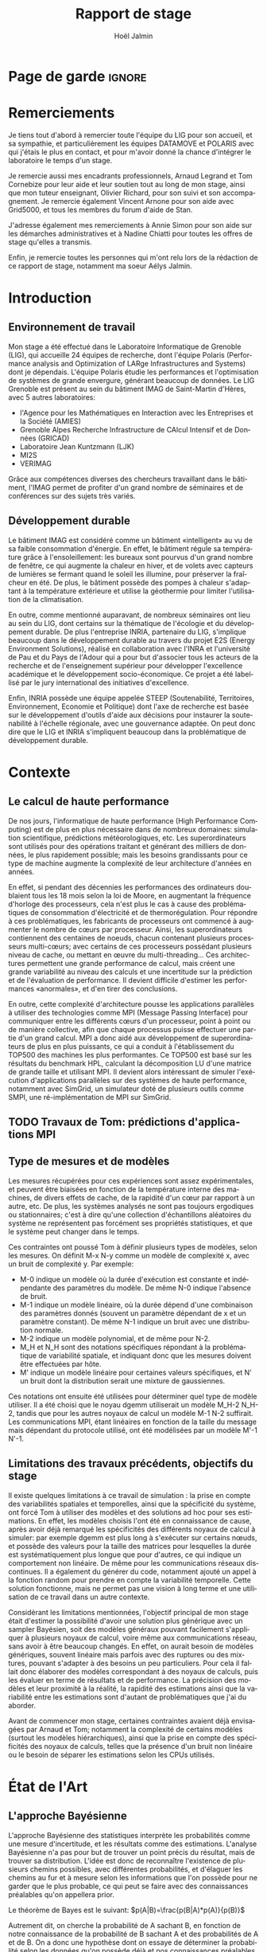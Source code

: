 # -*- mode: org -*-
# -*- coding: utf-8 -*-
#+STARTUP: overview indent inlineimages logdrawer
#+TITLE:       Rapport de stage
#+AUTHOR:      Hoël Jalmin
#+LANGUAGE:    fr
#+DRAWERS: latex_headers

:latex_headers:
#+LaTeX_CLASS: report
#+LATEX_CLASS_OPTIONS: [twoside,11pt]
#+OPTIONS:   H:2 num:t toc:nil \n:nil @:t ::t |:t ^:nil -:t f:t *:t <:t
#+LATEX_HEADER: \usepackage[T1]{fontenc}
#+LATEX_HEADER: \usepackage[utf8]{inputenc}
#+LATEX_HEADER: \usepackage[french]{babel}
#+LATEX_HEADER: \usepackage{DejaVuSansMono}
#+LATEX_HEADER: \usepackage{palatino}
#+LATEX_HEADER: \usepackage{ifthen,amsmath,amstext,gensymb,amssymb}
#+LATEX_HEADER: \usepackage{boxedminipage,xspace,multicol}
#+LATEX_HEADER: \usepackage{verbments}
#+LATEX_HEADER: \usepackage{xcolor}
#+LATEX_HEADER: \usepackage{color}
#+LATEX_HEADER: \usepackage{url} \urlstyle{sf}
#+LATEX_HEADER: \usepackage[top=23mm,bottom=23mm,left=23mm,right=23mm,headsep=0pt]{geometry}
#+LATEX_HEADER: \definecolor{violet}{rgb}{0.5,0,0.5}\definecolor{bleu}{rgb}{.18,.3,.68}
#+LATEX_HEADER: \definecolor{rouge}{rgb}{.68,.3,.3}
#+LATEX_HEADER: \usepackage{titlesec}
#+LATEX_HEADER: \titleformat*{\section}{\color{rouge}\bf\Large}
#+LATEX_HEADER: \titleformat*{\subsection}{\color{rouge}\bf\large}
#+LATEX_HEADER: \titleformat*{\subsubsection}{\color{rouge}\bf}
#+LATEX_HEADER: \titleformat{\paragraph}[runin]{\color{rouge}\normalfont\normalsize\bfseries}{\theparagraph}{1em}{}
#+LATEX_HEADER: \titleformat{\subparagraph}[runin]{\color{black}\normalfont\normalsize\bfseries}{\thesubparagraph}{0em}{}
#+LATEX_HEADER: \titlespacing*{\subparagraph}{0pt}{1.25ex plus 1ex minus .2ex}{1em}
#+LATEX_HEADER: \def\usetheme#1{} 
#+LATEX_HEADER: \renewcommand\maketitle{}%\pagestyle{empty}\begin{titlepage}\input{title}\end{titlepage}\cleardoublepage\pagestyle{fancy}}

#+BEGIN_EXPORT latex
\newcommand{\Norm}{\ensuremath{\mathcal{N}}\xspace}
\newcommand{\Unif}{\ensuremath{\mathcal{U}}\xspace}
\newcommand{\Triang}{\ensuremath{\mathcal{T}}\xspace}
\newcommand{\Exp}{\ensuremath{\mathcal{E}}\xspace}
\newcommand{\Bernouilli}{\ensuremath{\mathcal{B}}\xspace}
\newcommand{\Like}{\ensuremath{\mathcal{L}}\xspace}
\newcommand{\Model}{\ensuremath{\mathcal{M}}\xspace}
\newcommand{\E}{\ensuremath{\mathbb{E}}\xspace}
\def\T{\ensuremath{\theta}\xspace}
\def\Th{\ensuremath{\hat{\theta}}\xspace}
\def\Tt{\ensuremath{\tilde{\theta}}\xspace}
\def\Y{\ensuremath{y}\xspace}
\def\Yh{\ensuremath{\hat{y}}\xspace}
\def\Yt{\ensuremath{\tilde{y}}\xspace}
\let\epsilon=\varepsilon
\let\leq=\leqslant
\let\geq=\geqslant
#+END_EXPORT
:end:

* Page de garde                                                      :ignore:
#+BEGIN_EXPORT latex
\thispagestyle{empty}
\begin{titlepage}
  \includegraphics[height=1.4cm]{logos/Logo-UGA.pdf}
  \includegraphics[height=1.4cm]{logos/polytech.png}\hfill
  \includegraphics[height=1.4cm]{logos/LIG_coul.pdf}
%  \includegraphics[height=1.4cm]{logos/Logo-CNRS.pdf}
%  \includegraphics[height=1.4cm]{logos/Logo-Inria.pdf}


  \begin{center}
    \null\vfill
    \hrule\bigskip

    \LARGE
    \textsf{\textbf{Modélisation de performance de noyaux d'algèbre linéaire:
      approche par maximisation de vraisemblance vs. échantillonnage
      Bayésien}}\medskip

    \hrule\vspace{1cm}

    \Large 
    \textit{Auteur: \hfill Encadrants:}

    {\color{rouge}Hoël \textsc{Jalmin} \hfill Arnaud
      \textsc{Legrand}\\\hfill Tom \textsc{Cornebize}}

    \bigskip

    \vfill

    Août 2019
  \end{center}

    \vfill

   \Large \textit{Jury:}
   \begin{itemize}
   \item \textcolor{rouge}{Olivier \textsc{Richard}, Maître de Conférence UGA}
   \item \textcolor{rouge}{??? \textsc{???}, ???}
   \item \textcolor{rouge}{??? \textsc{???}, ???}
   \end{itemize}

\end{titlepage}
\clearpage~\thispagestyle{empty}\clearpage\pagenumbering{roman}\setcounter{page}{1}
#+END_EXPORT
* Remerciements
:PROPERTIES:
:UNNUMBERED: t
:END:
 Je tiens tout d'abord à remercier toute l'équipe du LIG pour son
 accueil, et sa sympathie, et particulièrement les équipes DATAMOVE et
 POLARIS avec qui j'étais le plus en contact, et pour m'avoir donné la
 chance d'intégrer le laboratoire le temps d'un stage. 
 

 Je remercie aussi mes encadrants professionnels, Arnaud Legrand et
 Tom Cornebize pour leur aide et leur soutien tout au long de mon
 stage, ainsi que mon tuteur enseignant, Olivier Richard, pour son
 suivi et son accompagnement. Je remercie également Vincent Arnone
 pour son aide avec Grid5000, et tous les membres du forum d'aide de
 Stan. 


 J'adresse également mes remerciements à Annie Simon pour son aide sur
 les démarches administratives et à Nadine Chiatti pour toutes les
 offres de stage qu'elles a transmis. 


 Enfin, je remercie toutes les personnes qui m'ont relu lors de la
 rédaction de ce rapport de stage, notamment ma soeur Aélys Jalmin. 

 #+LaTeX: \cleardoublepage\tableofcontents\cleardoublepage\pagenumbering{arabic}\setcounter{page}{1}
* Introduction
** Environnement de travail
   Mon stage a été effectué dans le Laboratoire Informatique de
   Grenoble (LIG), qui accueille 24 équipes de recherche, dont
   l'équipe Polaris (Performance analysis and Optimization of LARge
   Infrastructures and Systems) dont je dépendais. L'équipe Polaris
   étudie les performances et l'optimisation de systèmes de grande
   envergure, générant beaucoup de données. Le LIG Grenoble est
   présent au sein du bâtiment IMAG de Saint-Martin d'Hères, avec 5
   autres laboratoires: 
    - l'Agence pour les Mathématiques en Interaction avec les
      Entreprises et la Société (AMIES) 
    - Grenoble Alpes Recherche Infrastructure de CAlcul Intensif et de
      Données (GRICAD)
    - Laboratoire Jean Kuntzmann (LJK)
    - MI2S
    - VERIMAG

    Grâce aux compétences diverses des chercheurs travaillant dans le
    bâtiment, l'IMAG permet de profiter d'un grand nombre de
    séminaires et de conférences sur des sujets très variés. 
** Développement durable
   Le bâtiment IMAG est considéré comme un bâtiment «intelligent» au
   vu de sa faible consommation d'énergie. En effet, le bâtiment
   régule sa température grâce à l'ensoleillement: les bureaux sont
   pourvus d'un grand nombre de fenêtre, ce qui augmente la chaleur en
   hiver, et de volets avec capteurs de lumières se fermant quand le
   soleil les illumine, pour préserver la fraîcheur en été. De plus,
   le bâtiment possède des pompes à chaleur s'adaptant à la
   température extérieure et utilise la géothermie pour limiter
   l'utilisation de la climatisation.

   En outre, comme mentionné auparavant, de nombreux séminaires ont
   lieu au sein du LIG, dont certains sur la thématique de l'écologie
   et du développement durable. De plus l'entreprise INRIA, partenaire
   du LIG, s'implique beaucoup dans le développement durable au
   travers du projet E2S (Energy Environment Solutions), réalisé en
   collaboration avec l'INRA et l'université de Pau et du Pays de
   l'Adour qui a pour but d'associer tous les acteurs de la recherche
   et de l'enseignement supérieur pour développer l'excellence
   académique et le développement socio-économique. Ce projet a été
   labellisé par le jury international des initiatives d'excellence.

   Enfin, INRIA possède une équipe appelée STEEP (Soutenabilité,
   Territoires, Environnement, Economie et Politique) dont l'axe de
   recherche est basée sur le développement d'outils d'aide aux
   décisions pour instaurer la soutenabilité à l'échelle régionale,
   avec une gouvernance adaptée. On peut donc dire que le LIG et INRIA
   s'impliquent beaucoup dans la problématique de développement
   durable.
* Contexte
** Le calcul de haute performance
   De nos jours, l'informatique de haute performance (High Performance
   Computing) est de plus en plus nécessaire dans de nombreux
   domaines: simulation scientifique, prédictions météorologiques,
   etc. Les superordinateurs sont utilisés pour des opérations
   traitant et générant des milliers de données, le plus rapidement
   possible; mais les besoins grandissants pour ce type de machine
   augmente la complexité de leur architecture d'années en années. 

   En effet, si pendant des décennies les performances des ordinateurs
   doublaient tous les 18 mois selon la loi de Moore, en augmentant la
   fréquence d'horloge des processeurs, cela n'est plus le cas à cause
   des problématiques de consommation d'électricité et de
   thermorégulation. Pour répondre à ces problématiques, les
   fabricants de processeurs ont commencé à augmenter le nombre de
   cœurs par processeur. Ainsi, les superordinateurs contiennent des
   centaines de noeuds, chacun contenant plusieurs processeurs
   multi-cœurs; avec certains de ces processeurs possédant plusieurs
   niveau de cache, ou mettant en œuvre du multi-threading… Ces
   architectures permettent une grande performance de calcul, mais
   créent une grande variabilité au niveau des calculs et une
   incertitude sur la prédiction et de l'évaluation de performance. Il
   devient difficile d'estimer les performances «anormales», et d'en
   tirer des conclusions. 

   En outre, cette complexité d'architecture pousse les applications
   parallèles à utiliser des technologies comme MPI (Message Passing
   Interface) pour communiquer entre les différents cœurs d'un
   processeur, point à point ou de manière collective, afin que chaque
   processus puisse effectuer une partie d'un grand calcul. MPI a donc
   aidé aux développement de superordinateurs de plus en plus
   puissants, ce qui a conduit à l'établissement du TOP500 des
   machines les plus performantes. Ce TOP500 est basé sur les
   résultats du benchmark HPL, calculant la décomposition LU d'une
   matrice de grande taille et utilisant MPI. Il devient alors
   intéressant de simuler l'exécution d'applications parallèles sur
   des systèmes de haute performance, notamment avec SimGrid, un
   simulateur doté de plusieurs outils comme SMPI, une
   ré-implémentation de MPI sur SimGrid. 
** TODO Travaux de Tom: prédictions d'applications MPI
** Type de mesures et de modèles
   Les mesures récupérées pour ces expériences sont assez
   expérimentales, et peuvent être biaisées en fonction de la
   température interne des machines, de divers effets de cache, de la
   rapidité d'un cœur par rapport à un autre, etc. De plus, les
   systèmes analysés ne sont pas toujours ergodiques ou
   stationnaires; c'est à dire qu'une collection d'échantillons
   aléatoires du système ne représentent pas forcément ses propriétés
   statistiques, et que le système peut changer dans le temps. 

   Ces contraintes ont poussé Tom à définir plusieurs types de
   modèles, selon les mesures. On définit M-x N-y comme un modèle de
   complexité x, avec un bruit de complexité y. Par exemple: 
    - M-0 indique un modèle où la durée d'exécution est constante et
      indépendante des paramètres du modèle. De même N-0 indique
      l'absence de bruit. 
    - M-1 indique un modèle linéaire, où la durée dépend d'une
      combinaison des paramètres donnés (souvent un paramètre
      dépendant de x et un paramètre constant). De même N-1 indique un
      bruit avec une distribution normale. 
    - M-2 indique un modèle polynomial, et de même pour N-2.
    - M_H et N_H sont des notations spécifiques répondant à la
      problématique de variabilité spatiale, et indiquant donc que les
      mesures doivent être effectuées par hôte. 
    - M' indique un modèle linéaire pour certaines valeurs
      spécifiques, et N' un bruit dont la distribution serait une
      mixture de gaussiennes. 

   Ces notations ont ensuite été utilisées pour déterminer quel type
   de modèle utiliser. Il a été choisi que le noyau dgemm utiliserait
   un modèle M_H-2 N_H-2, tandis que pour les autres noyaux de calcul un
   modèle M-1 N-2 suffirait. Les communications MPI, étant linéaires
   en fonction de la taille du message mais dépendant du protocole
   utilisé, ont été modélisées par un modèle M'-1 N'-1. 
** Limitations des travaux précédents, objectifs du stage
   Il existe quelques limitations à ce travail de simulation : la
   prise en compte des variabilités spatiales et temporelles, ainsi
   que la spécificité du système, ont forcé Tom à utiliser des modèles
   et des solutions ad hoc pour ses estimations. En effet, les modèles
   choisis l'ont été en connaissance de cause, après avoir déjà
   remarqué les spécificités des différents noyaux de calcul à
   simuler: par exemple dgemm est plus long à s'exécuter sur certains
   nœuds, et possède des valeurs pour la taille des matrices pour
   lesquelles la durée est systématiquement plus longue que pour
   d'autres, ce qui indique un comportement non linéaire. De même pour
   les communications réseaux discontinues. Il a également du générer
   du code, notamment ajouté un appel à la fonction random pour
   prendre en compte la variabilité temporelle. Cette solution
   fonctionne, mais ne permet pas une vision à long terme et une
   utilisation de ce travail dans un autre contexte. 

   Considérant les limitations mentionnées, l'objectif principal de
   mon stage était d'estimer la possibilité d'avoir une solution plus
   générique avec un sampler Bayésien, soit des modèles généraux
   pouvant facilement s'appliquer à plusieurs noyaux de calcul, voire
   même aux communications réseau, sans avoir à être beaucoup
   changés. En effet, on aurait besoin de modèles génériques, souvent
   linéaire mais parfois avec des ruptures ou des mixtures, pouvant
   s'adapter à des besoins un peu particuliers. Pour cela il fallait
   donc élaborer des modèles correspondant à des noyaux de calculs,
   puis les évaluer en terme de résultats et de performance. La
   précision des modèles et leur proximité à la réalité, la rapidité
   des estimations ainsi que la variabilité entre les estimations sont
   d'autant de problématiques que j'ai du aborder. 

   Avant de commencer mon stage, certaines contraintes avaient déjà
   envisagées par Arnaud et Tom; notamment la complexité de certains
   modèles (surtout les modèles hiérarchiques), ainsi que la prise en
   compte des spécificités des noyaux de calculs, telles que la
   présence d'un bruit non linéaire ou le besoin de séparer les
   estimations selon les CPUs utilisés. 
* État de l'Art
** L'approche Bayésienne
   L'approche Bayésienne des statistiques interprète les probabilités
   comme une mesure d'incertitude, et les résultats comme des
   estimations. L'analyse Bayésienne n'a pas pour but de trouver un
   point précis du résultat, mais de trouver sa distribution. L'idée
   est donc de reconnaître l'existence de plusieurs chemins possibles,
   avec différentes probabilités, et d'élaguer les chemins au fur et à
   mesure selon les informations que l'on possède pour ne garder que
   le plus probable, ce qui peut se faire avec des connaissances
   préalables qu'on appellera prior. 

   Le théorème de Bayes est le suivant:
   $p(A|B)=\frac{p(B|A)*p(A)}{p(B)}$

   Autrement dit, on cherche la probabilité de A sachant B, en
   fonction de notre connaissance de la probabilité de B sachant A et
   des probabilités de A et de B. On a donc une hypothèse dont on
   essaye de déterminer la probabilité selon les données qu'on possède
   déjà et nos connaissances préalables qu'on appellera prior. 

   On peut aussi écrire le théorème de la façon suivante:
   $p(A|B) \propto p(B|A)*p(A)$

   Ceci indique que la distribution du postérieur (la probabilité de A
   sachant B) est proportionnelle à la combinaison de la fonction de
   vraisemblance (ou likelihood) de cette distribution (la probabilité
   de B sachant A) et de nos priors sur les paramètres (la probabilité
   de A). L'approche bayésienne permet d'actualiser nos connaissances
   sur la distribution des paramètres des modèles. Les modèles sont
   construits au fur et à mesure, et s'actualisent à chaque fois que
   l'on récupère des données qui confirment ou réfutent nos hypothèse
   initiales. On a donc un système d'apprentissage. En théorie, si
   l'on a une grosse quantité de données ou si les priors sont peu
   précis, les données importent beaucoup plus que les priors (à tel
   point qu'ils deviennent presque inutiles), mais il est possible que
   l'impact du prior demeure malgré tout. De plus, des mauvais priors
   ne devraient pas impacter négativement les résultats, ils n'auront
   juste aucune utilité. 

   Pour connaître la distribution du postérieur, on fait des tirages
   d'échantillons de données jusqu'à l'approximer. L'échantillonnage
   (sampling) permet de trouver des valeurs proches des paramètres
   ayant permis de générer les données ainsi que leur distribution de
   probabilité, et de mieux comprendre cette dernière pour pouvoir
   ensuite l'exploiter, avec par exemple la simulation de nouvelles
   prédictions pour le modèle. Pour cela, l'algorithme de sampling
   parcours des chaînes de Markov qui ont pour lois stationnaires les
   distributions à échantillonner. On expliquera le procédé de
   simulation du sampler Stan qui a été utilisé dans la section
   suivante.

   (L'approche Bayésienne a donc certains avantages par rapport à
   l'approche fréquentiste. En effet, elle n'a pas pour but de trouver
   la meilleure valeur pour le modèle mais de trouver une distribution
   correspondant aux paramètres en utilisant une méthode intuitive:
   on pars de nos connaissances ou hypothèses préalables, puis en
   fonction des données qu'on dispose on affine notre modèle. Cette
   approche est donc très utile dans des situations où on veut pouvoir
   renseigner des priors, car l'approche fréquentiste présume que
   toutes les informations sont présentes dans les données fournies,
   et lorsque l'on cherche à quantifier notre incertitude par rapport
   aux résultats, ce qui correspond à notre cas.)

   Il existe plusieurs samplers Bayésiens, mais ce domaine est encore
   assez récent car l'approche Bayésienne requiert une grande
   puissance de calcul que les ordinateurs n'avaient pas jusqu'à assez
   récemment. La majorité des samplers utilisent un procédé de
   simulation appelé Markov Chain Monte Carlo (MCMC) qui suit une
   variante de l'algorithme de Metropolis-Hastings. Cet algorithme
   fonctionne de la manière suivante. A chaque itération:
    - On pars d'un point initial, représenté par le tirage précédent
    - On propose d'aller sur un autre point, et on évalue si la
      distribution avec ce nouveau point explique mieux les données que
      l'ancienne distribution, donc si la probabilité d'obtenir nos
      données avec ces nouveau paramètre est plus élevée.
    - Si oui on fait un tirage sur ce nouveau point

[[./images/gibbs_sampling.png]]

   (source de l'image: https://jessicastringham.net/2018/05/09/gibbs-sampling/)

   On peut reconnaître cet algorithme dans l'image du milieu, où on
   comprend que la simulation a commencé à peu près au point (3,-3) et
   s'est ensuite rapprochée au fur et à mesure de la zone où il y
   avait les données.
 
** TODO L'approche Machine Learning
** Le fonctionnement de Stan
   Stan utilise l'algorithme MCMC présenté précédemment, ce qui permet
   à la simulation de parcourir un espace de valeurs possibles assez
   rapidement. Le procédé a également une période de «warm up», où
   les tirages partent d'un point initial et peuvent donc être très
   éloignés des valeurs réelles et des autres tirages. Une fois le
   warm up terminé, le procédé a déterminé une zone réduite pour faire
   les tirages, et va alors continuer à l'affiner jusqu'à trouver des
   valeurs assez précises. Ce procédé de simulation fonctionne mieux
   lorsqu'on le lance plusieurs fois, soit avec plusieurs chaînes: en
   effet puisque les chaînes ne commencent pas au même point initial,
   on peut avoir une certaine confiance en notre résultat si on
   s'aperçoit qu'elles convergent (pour les itérations
   d'échantillonnage, puisque les résultats des itérations de «warm
   up» ne donnent pas des résultats significatifs).

[[./images/trace_rapport.png]]

   En effet ici les 8 chaînes ont convergé autour de la même zone:
   environ la valeur 3,8.

   Stan a une syntaxe sous forme de sections, ou bloc. Chacun des
   blocs a un but précis, et toute variable déclarée dans un bloc est
   accessible aux prochains, mais pas forcément aux précédents. Le
   bloc «data» permet de déclarer les données que l'on va fournir au
   sampler. On peut donner des limites à ces données, comme préciser
   que certaines sont forcément positives, que d'autres sont sous
   forme de vecteur ordonné par valeur croissante, etc. Le bloc
   «transformed data» permet de créer de nouvelles données, souvent
   à partir des données initiales. Le bloc «parameters» indique les
   paramètres à estimer par le modèle. On peut seulement y déclarer
   des variables, et celles ci ne peuvent pas être des entiers. Le
   bloc «transformed parameters» permet de déclarer et assigner des
   valeurs à d'autres paramètres. Enfin le bloc «model» permet
   d'indiquer les priors et la likelihood, et le bloc «generated
   quantities» permet de créer de nouvelles données, de faire des
   prédictions sur les nouvelles données, etc. Cette syntaxe permet
   d'écrire des modèles précis, facilement compréhensibles. 

   Stan requiert obligatoirement l'utilisation de priors (si aucun
   n'est renseigné il utilise des priors non informatif par défaut),
   afin de faire mieux correspondre la distribution trouvée à nos
   données: les priors, surtout lorsqu'ils sont informatifs,
   permettent d'affiner les résultats. Cependant si on a assez peu
   d'informations, il est possible de donner un prior non informatif
   comme normal(0,10); ceci laisse un grand impact aux données dans
   le calcul du postérieur. 

   Une fois que la simulation a été faite, il faut vérifier les
   résultats trouvés. On peut commencer par une vérification graphique
   de la convergence des chaînes, comme mentionné précédemment: la
   convergence n'indique pas forcément un bon résultat, mais la non
   convergence est un signe que la simulation ne s'est pas bien
   déroulée, et qu'il faut sans doute changer le modèle c'est à dire
   ajouter des paramètres, modifier les priors, etc. De plus, si des
   chaînes démarrent à un point puis s'en éloignent beaucoup pour
   rester autour d'une autre zone, cela indique un problème au niveau
   des valeurs initiales à partir desquelles les tirages sont
   effectués.  

   A la fin de la simulation, il est aussi fréquent que Stan donne des
   avertissements indiquant les potentiels problèmes: les plus
   courants sont une simulation trop longue ou un manque d'information
   au niveau du postérieur. Il est également possible d'utiliser les
   outils de diagnostics du sampler afin de récupérer des informations
   sur les trajectoires divergentes, le temps de simulation, un résumé
   des valeurs trouvées, les valeurs initiales utilisées, etc. Il
   existe par ailleurs un package appelé shinystan offrant une
   interface graphique très détaillée aux outils de diagnostics. On en
   voit une partie dans l'image ci dessous.

   [[file:./images/shinystan.png]]

   Enfin le plus important est de vérifier les valeurs trouvées pour
   les paramètres, et si elles ont du sens par rapport au modèle:
   vérifier l'histogramme des paramètres pour voir si les priors
   donnés sont correct ou non, et essayer de régénérer de nouvelles
   données avec les paramètres pour comparer avec les données
   initiales. 
* Méthodologie
   Une des problématiques auxquelles mon stage, comme tous les stages
   de recherche, devait répondre est la reproductibilité: en effet
   par soucis de transparence mes expériences doivent pouvoir être
   refaites de façon exacte, donc l'environnement de travail doit être
   contrôlé et les outils et données utilisées doivent être notés et
   disponibles. La problématique de reproductibilité m'a été présentée
   au travers du MOOC réalisé par Arnaud Legrand et d'autres. 

   Pour cela, mais également pour rendre le suivi de stage plus aisé,
   j'ai maintenu pendant ces trois mois un cahier de laboratoire,
   réalisé en Org-Mode sur l'éditeur de texte Emacs, que j'ai partagé
   sur GitHub. Ce cahier, complété quotidiennement, contenait non
   seulement les résultats majeurs de mes recherches mais aussi tous
   les détails de mon travail: les objectifs, le travail réalisé, les
   résultats et les conclusions tirées, les problèmes rencontrés, les
   corrections, etc. Ce journal a permis à mes encadrants de pouvoir
   suivre mon travail au jour le jour de façon très aisée, le document
   étant structuré de façon chronologique et thématique, avec des
   sections dépliables et une planification des tâches sous forme de
   Todo list. Mes encadrants pouvaient donc me faire des retours
   réguliers sous forme d'échanges par mail ou de réunion hebdomadaire
   pour définir les objectifs du stage au fur et à mesure. 

   De plus, la grosse majorité de mes expériences ont été réalisées
   sur ce cahier, à l'exception de celles réalisées sur Grid5000. En
   effet, Org-Mode inclus un langage de balisage similaire à Markdown,
   permettant d'exécuter du code sur le journal: celui ci contient
   donc des sections en langage naturel, suivi de sections de code
   avec différents langages de programmation. Org-Mode a donc permis
   de regrouper en un seul journal les notes de mes recherches et les
   expériences. 

   Cependant l'exécution de code sur le cahier de laboratoire n'était
   pas adapté à toutes mes expériences, qui pouvaient être très
   longues. J'utilisais alors Grid5000, qui est un testbed mis à la
   disposition des chercheurs pour la recherche reproductible,
   regroupant 12000 cœurs et 800 nœuds en cluster dans toute la
   France. Il permet ainsi d'effectuer aisément des expériences à
   grande échelle liées au calcul de haute performance, et cela avec
   beaucoup de contrôle sur l'environnement (traçabilité,
   reconfiguration à chaque demande d'obtention d'un nœud, possibilité
   d'exporter puis réimporter un environnement…). 

   Enfin, j'utilisais à l'occasion l'environnement de développement
   Rstudio pour conduire certains tests, son interface graphique
   rendant les résultats plus facilement visibles et
   compréhensibles. Il a aussi été décidé dès le début de mon stage
   que le sampler Bayésien que j'utiliserai serait Stan,
   principalement en raison des connaissances préalables de mes
   encadrants de cet outil. 
* Contributions
** Elaboration de modèles
   Comme le but du stage était de comparer l'échantillonnage Bayésien
   à la maximisation de vraisemblance, j'ai commencé par faire un
   modèle simple des données avec une régression linéaire. Je me suis
   rapidement aperçu que celle ci avait deux inconvénients: on ne
   pouvait pas modéliser un bruit non linéaire, et le paramètre
   indépendant de x avait tendance à avoir des valeurs étranges car il
   n'était pas significatif dans la génération des données. Le
   problème est qu'il introduisait donc un biais dans l'estimation de
   nouvelles données à partir des paramètres. Ce modèle n'était donc
   pas idéal, et le but était de pouvoir l'écrire plus proprement, et
   d'avoir des résultats plus significatifs avec Stan.

   Avant de réaliser des modèles sur les données des noyaux de calcul,
   j'ai travaillé avec des simples données générées, pour me
   familiariser avec l'outil Stan mais aussi pour résoudre des
   problèmes que je mentionnerais dans la section suivante, liés à la
   précision de la simulation. Ces premiers tests ont permis de
   remarquer que les modèles écrits en Stan sont très complets, et
   donc facilement compréhensibles, mais cela n'influe pas sur leur
   complexité: on peut très bien écrire des modèles très simples, qui
   s'exécuteront rapidement.

   Ensuite j'ai travaillé sur les données de la fonction dgemm de
   OpenBlas fournies par Tom: plus précisément sur la durée
   d'exécution de cette fonction en fonction de la taille de la
   matrice (déterminée par le paramètre M*N*K). J'ai commencé par
   écrire un modèle linéaire avec du bruit polynomial (M-1 N-2): celui
   ci contenait deux paramètres constants \beta et \delta et deux paramètres
   dépendant de M*N*K: \alpha et \gamma. La figure ci-dessous illustre ce
   modèle. J'ai ensuite écrit un modèle polynomial avec le même bruit
   (M-2 N-2), puis j'ai ajouté de la complexité à ces modèles par
   couche.  

   [[./images/modele_lineaire.png]]

   Le modèle polynomial est très similaire, la principale différence
   étant l'inclusion de plus de paramètres. En effet, cette fois ci on
   considère l'influence des coefficients M*N, M*K et N*K dans la
   vitesse d'exécution. La likelihood est donc légèrement modifiée: 
   $duration \sim \Norm(\alpha_1 \cdot mnk + \alpha_2 \cdot mn + \alpha_3 \cdot mk + \alpha_4 \cdot nk + \beta, \gamma_1 \cdot mnk + \gamma_2 \cdot mn + \gamma_3 \cdot mk + \gamma_4 \cdot nk + \delta)$ 

   Par la suite, j'ai réécrit ces deux modèles en ajoutant une
   variable déterminante sur laquelle les estimations des paramètres
   devaient s'effectuer: le CPU utilisé. Dans les données fournies,
   dgemm avait été lancée sur 64 CPU différents. Les deux modèles
   suivants ont donc été conçus pour estimer les paramètres pour les
   64 hôtes différents. La principale différence de ces modèles était
   que la likelihood devait donc être définie selon les hôtes. On
   avait donc la formule suivante pour le modèle linéaire: 

   $duration_i \sim \Norm(\alpha_i*mnk_i+\beta_i, \gamma_i*mnk_i+\delta_i)$

   Et de même pour le modèle polynomial. Ces deux modèles permettent
   de simuler la performance de tous les noyaux de calculs utilisés
   dans HPL.

   Cependant, on pourrait se demander si les estimations sont vraiment
   indépendantes selon les CPUs utilisés, s'il n'y aurait pas une
   distribution de probabilité des valeurs moyennes des paramètres. On
   estimerait alors la formule suivante (et de même pour les autres
   paramètres): $\alpha_i \sim \Norm(\mu_\alpha , \sigma_a)$

   On chercherait alors à estimer principalement les valeurs des deux
   paramètres supplémentaires, qu'on appellera hyperparamètres, car
   une fois qu'on aura leur distribution de probabilité, on pourrait
   calculer des nouvelles valeurs \alpha, \beta, \gamma et \delta pour un nouveau CPU.

   Dans ce modèle hiérarchique, on dira que $\mu_\alpha \sim \Norm(\alpha_moy , \alpha_sd)$ où
   \alpha_moy et \alpha_sd sont les priors et $\sigma_\alpha \sim \Norm(0,1)$.

   Le modèle hiérarchique a donné des bonnes estimations pour le
   modèle linéaire, mais des estimations assez moyennes avec le modèle
   polynomial, avec des valeurs un peu étranges et des chaînes qui ne
   convergeaient pas. On commence à observer une limite de Stan, qui
   permet d'écrire clairement des modèles assez complexes, mais a
   parfois du mal à les évaluer si on ne lui donne pas beaucoup
   d'indications.

   Enfin, après avoir remarqué sur les histogrammes des paramètres que
   l'un d'entre eux (alpha précisément) ne ressemblait pas à une
   distribution normale mais plus à une mixture de distributions
   normales, j'ai écrit un modèle incluant cette contrainte. Ce
   dernier modèle diffère un peu plus des précédents en raison de la
   syntaxe nécessaire pour indiquer qu'un paramètre est une mixture de
   gaussiennes. En effet, pour écrire une likelihood correspondant à
   une mixture de deux gaussiennes, la syntaxe est la suivante:

   $target = target + log_mix(\theta, normal_lpdf(y_n | mu_1, sigma_1),
   normal_lpdf(y_n | mu_2, sigma_2))$ 

   Ici theta correspond à la proportion de données dans les courbes,
   et on exprime ensuite la présence de deux distributions normales,
   avec mu_1 et sigma_1 puis mu_2 et sigma_2.

   Ce modèle n'est pas conclusif: l'expression d'une mixture de
   gaussiennes fonctionne relativement bien sur des données générées,
   lorsque cela concerne le résultat, mais lorsqu'on veut l'appliquer
   à un paramètre du modèle hiérarchique la simulation a besoin de
   priors extrêmement précis, et les résultats obtenus ne reflètent
   que les valeurs de ces priors. 

   J'ai comparé la performance et les résultats de ce modèle avec ceux
   d'une simple régression linéaire et d'un outil de clustering comme
   kmeans ou mclust. Pour cela, on a décidé de ne pas prendre en
   compte les paramètres beta et delta: en effet ils ont tous les deux
   une influence assez faible avec le postérieur, et ne sont pas
   corrélés à d'autres paramètres comme le sont alpha et gamma. Ainsi,
   on a effectué une simple régression type $lm(duration \sim mnk+0)$,
   puis on a récupéré la moyenne et l'écart type du paramètre gamma;
   ainsi que l'écart type de alpha (on assume qu'il est à peu près
   similaire pour les deux moyennes). 

   On a ensuite utilisé un outil de clustering pour regrouper les
   estimations de alpha en deux clusters; puis récupéré les deux
   moyennes de alpha et la fréquence des points pour chaque
   cluster. Ces opérations ont été très rapides, et nous ont donc
   permis d'avoir les estimations des paramètres d'un modèle
   hiérarchique (mais pas leur distribution, on ignore l'incertitude
   qu'on a sur ces estimations). De plus ces estimations ne prenaient
   pas en compte le fait que le bruit n'est pas linéaire. Malgré
   tout, les estimations par régression linéaire du modèle
   hiérarchique étaient toutes aussi précises que celles de Stan, tout
   en étant beaucoup plus rapides à effectuer. 
** Amélioration de la précision de la simulations
   Comme mentionné précédemment, Stan peut évaluer des modèles très
   complexes, mais a souvent besoin d'aide et d'indication pour avoir
   des résultats précis. Tout d'abord il faut optimiser l'écriture des
   modèles autant que possible, en écrivant les priors sous forme
   vectorielle et en évitant les boucles, pour limiter le temps
   d'exécution. Il y a également des techniques d'écriture, comme la
   décomposition QR de matrices, telle que la matrice réelle A=Q*R
   avec Q une matrice orthogonale et R une matrice triangulaire
   supérieure. Cette décomposition permet de réduire la corrélation
   entre les paramètres utilisés pour calculer le postérieur et réduit
   le temps de simulation sans impacter négativement les résultats.

   De plus, dès que l'on utilise des données de taille très petite (de
   l'ordre de 10-5 à 10-12), il faut écrire les modèles sous la forme
   de paramétrisation non centrée, car nos données ne sont pas assez
   informatives. Cette forme se caractérise par l'introduction de
   nouveaux paramètres, qui correspondent à des variables gaussiennes
   centrées en zéro. Ces variables permettent au sampler de trouver
   plus facilement les autres paramètres.

   [[./images/parametrisation_non_centree.png]]

   Ensuite, une autre façon d'offrir des indications à Stan est de lui
   donner des priors précis. En effet, les priors permettent
   d'améliorer la convergence des chaînes en leur indiquant plus
   précisément une direction à suivre, ce qui évite donc qu'elles
   fassent des tirages dans une zone trop large et finissent donc avec
   des résultats peu précis. Plus le modèle est complexe, plus il est
   préférable de donner des priors informatifs, soit assez proche des
   valeurs des paramètres, car sans le sampler arrivera à converger
   mais aura des résultats erronés. De plus, l'utilisation de priors
   informatifs permet de réduire le temps de calcul de la simulation,
   puisque celle ci passe moins de temps à chercher la bonne zone où
   faire les tirages. 

   Cependant un compromis existe entre priors trop peu informatifs et
   trop informatifs, à savoir qu'un prior peu informatif serait par
   exemple normal(0,1) si la distribution du paramètre est
   normal(7.49e-07,6.69e-08). Tout d'abord il faut considérer que les
   priors sont des connaissances ou hypothèses préalables, il n'est
   donc pas raisonnable de penser qu'elles puissent être extrêmement
   précises, et de plus il faut éviter de donner des priors
   erronés. En théorie, de telles indications devraient être plus ou
   moins ignorées par le sampler, qui basera uniquement son analyse
   sur les données comme expliqué précédemment; cependant nos
   expériences prouvent le contraire. L'utilisation de priors erronés
   a donc tendance à biaiser le postérieur et floute donc nos
   résultats; il faut donc être prudents quitte à donner des
   indications un peu moins précises. 

   Enfin, une dernière indication possible à donner est les valeurs
   initiales pour les chaînes. Cela permet en théorie d'améliorer leur
   convergence et de trouver des résultats plus précis. En pratique,
   lorsque l'on utilise des priors suffisamment informatifs la
   précision des valeurs initiales permet simplement d'accélérer un
   peu le temps d'exécution, et si on utilise des priors peu
   informatifs les valeurs initiales remplacent un peu leur
   rôle. Cependant le plus évident est de donner à peu près les mêmes
   valeurs entre la moyenne pour le prior et la valeur initiale du
   paramètre; et donc dans ce cas les valeurs initiales impactent
   assez peu le postérieur.
** Evaluation des modèles
Une fois que l'on a obtenu les résultats et vérifié que la simulation
s'est bien déroulée (convergence des chaînes, pas de trajectoires
divergentes ou un minimum), on peut vérifier les résultats
graphiquement, en regardant leurs histogrammes; mais cela ne nous
permet pas de déterminer si le modèle est cohérent, et adapté à nos
données. 

Pour vérifier cela, on peut commencer par vérifier la sensibilité du
modèle à des variations. Par exemple, on peut modifier un peu les
priors avec d'autres valeurs plausibles, ou introduire plus de
variables permettant de mieux expliquer le modèle. Nous avons effectué
les deux par une étude des priors et de quelles valeurs permettaient à
nos modèles de converger et d'avoir des résultats satisfaisants; et
en écrivant les modèles polynomiaux, qui permettent d'inclure un peu
plus de données dans la distribution du postérieur. Nos modèles,
surtout les plus complexes, ont ainsi tendance à être assez sensibles
aux variations: les priors doivent être très précis et une variation
sur ceux ci entraînera un problème de convergence; et il y a de
grandes différences entre les résultats du modèle linéaire
hiérarchique et du modèle polynomial hiérarchique. 

De plus, il est possible de visualiser graphiquement le postérieur,
pour voir si les résultats trouvés ont du sens. L'outil ggpairs,
fonctionnant en R avec ggplot, nous permet d'avoir sur un seul
graphique l'histogramme des paramètres trouvés, mais également leur
distribution par rapport aux autres paramètres, sous forme de nuage de
points ou de densité. Cela nous permet d'observer d'éventuelles
corrélations entre les paramètres qui pourraient poser problème au
niveau de la simulation, et qui nous donnerait des indications qu'il
faudrait réécrire notre modèle. On peut également dessiner les
graphiques nous mêmes, à partir des distributions des paramètres
trouvées par stan.

Par exemple dans l'image ci dessous, nous avons dessiné la
distribution d'alpha selon gamma, et ce pour chacun de nos 64 hôtes,
avec une grande ellipse contenant 95% des distributions. 

[[file:./images/mu_on_sigma_5000_sample_init_values.png]]

Enfin le meilleur moyen de vérifier la précision du modèle après tous
ces tests est de générer de nouvelles données à partir des prédictions
des paramètres. Si notre modèle est précis, les données générées
devraient à peu près couvrir les données initiales, et ne pas avoir
trop de tirages où il n'y avait pas de données initiales. Stan permet
la génération de nouvelles données à partir des paramètres estimés,
mais on peut également le faire directement en R. L'image ci dessous
montre une génération de données confirmant la précision du modèle.

[[file:./images/generated_quantities_dgemm_m-2_second_test.png]]

* Conclusion
** Sur Stan
Lors de ce stage, j'ai donc évaluer la viabilité de l'utilisation d'un
sampler Bayésien tel que Stan pour la recherche sur Simgrid. J'ai créé
des modèles permettant de représenter la performance d'un noyau de
calcul, en y ajoutant de la complexité par couche afin de se
rapprocher au plus possible de la réalité. Mes modèles sont peu
adaptables aux changements tels qu'une variabilité dans les priors,
mais adaptables au rajout ou à la suppression d'un hôte (surtout les
modèles par hôte et les modèles hiérarchiques qui ont été conçus dans
ce but).

Stan est un outil puissant permettant d'écrire des modèles précis et
parfois très complexes; rendant mieux compte de la réalité qu'une
régression linéaire et un outil de clustering. Il permet de prendre en
compte des hypothèses ou informations préalables, et permet d'avoir
une mesure de l'incertitude de nos résultats. En principe, tout
porterait à croire que ce serait un outil adapté pour les recherches
de Simgrid. 

Cependant certaines caractéristiques le rendent difficile à exploiter,
notamment l'impact limité de la quantité de données au bout d'un
certain seuil assez petit (peu de différence entre un échantillon de
2000 points et un de 5000 points à part le temps d'exécution). De
plus, malgré toutes les indications que l'on peut lui donner, il
semble que le sampling ne trouvera pas de résultats précis sans priors
informatifs, ce qui implique donc d'avoir beaucoup d'informations sur
nos données. De plus, malgré sa capacité à modéliser assez précisément
l'exécution d'un noyau de calcul sur un cluster de plusieurs CPU, la
simple durée des simulations le rend difficile à exploiter. En effet,
même en utilisant Grid5000, la plupart des modèles ne s'exécutent pas
en moins de 2 heures.

Ces limites, ainsi que les caractéristiques des données de recherche
sur Simgrid (nombreuses, mais avec assez peu d'informations dessus),
rendent mon travail assez improbable d'être implémenté dans la
recherche de l'équipe Polaris. Surtout qu'il a été mis en évidence que
l'utilisation d'outils plus simples (régression linéaire et mclust),
bien que ignorant plusieurs paramètres, permettait également une
modélisation assez proche de la réalité. Malgré tout, Stan serait peut
être mieux adapté à d'autres usages, tels que la détection de
nouveauté sur des données; à savoir remarquer des gros changements
dans une longue liste de données et les distinguer de la simple
variabilité du modèle.

** Bilan personnel
#+LaTeX: \appendix
Ce stage a été pour moi une expérience extrêmement enrichissante dans
un milieu qui ne m'était pas du tout familier jusqu'ici. Non seulement
il m'a donné l'occasion de découvrir le secteur de la recherche, et
m'a offert une autre perspective de travail que mon stage de DUT
effectué dans une start-up, il m'a aussi permis de travailler sur des
sujets que je ne maîtrisais pas vraiment, avec des outils que je ne
connaissais qu'assez peu.

J'ai pu apprendre énormément, à la fois sur l'aspect théorique de
mon sujet de stage avec les nombreuses lectures que j'ai effectué pour
comprendre les statistiques bayésiennes et la simulation de HPL, ainsi
qu'avec les séminaires et soutenances de thèses que j'ai eu l'occasion
d'assister, et sur l'aspect pratique de la prise de main de différents
outils et de l'utilisation d'un testbed (Grid5000) pour effectuer des
calculs. Enfin, j'ai eu la chance de pouvoir rencontrer des personnes
passionnées par leur domaine, qui m'ont motivé à envisager le secteur
de la recherche comme potentielle poursuite professionnelle. 
* Annexes
  Le cahier de laboratoire, ainsi que les slides utilisées pour la
  pré-soutenance faite au laboratoire peuvent être trouvé à l'adresse
  suivante:
  https://github.com/hoellejal/automating-calculation-kernels-modelling
* Emacs Setup 							   :noexport:
This document has local variables in its postembule, which should
allow Org-mode to work seamlessly without any setup. If you're
uncomfortable using such variables, you can safely ignore them at
startup. Exporting may require that you copy them in your .emacs.

# Local Variables:
# eval:    (require 'org-install)
# eval:    (require 'ox-extra)
# eval:    (ox-extras-activate '(ignore-headlines))
# eval:    (unless (boundp 'org-latex-classes) (setq org-latex-classes nil))
# eval:    (add-to-list 'org-latex-classes '("report" "\\documentclass{report} \n \[NO-DEFAULT-PACKAGES]\n \[EXTRA]\n  \\usepackage{graphicx}\n  \\usepackage{hyperref}" ("\\chapter{%s}" . "\\chapter*{%s}") ("\\section{%s}" . "\\section*{%s}") ("\\subsection{%s}" . "\\subsection*{%s}")                       ("\\subsubsection{%s}" . "\\subsubsection*{%s}")                       ("\\paragraph{%s}" . "\\paragraph*{%s}")                       ("\\subparagraph{%s}" . "\\subparagraph*{%s}")))
# eval:    (setq org-alphabetical-lists t)
# eval:    (setq org-src-fontify-natively t)
# eval:    (setq org-export-babel-evaluate nil)
# End:
